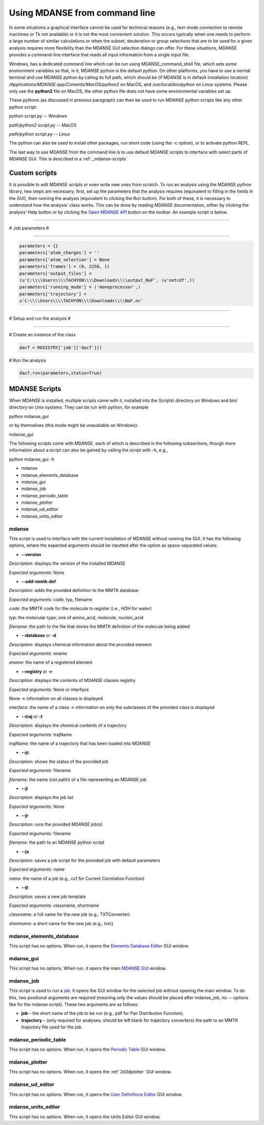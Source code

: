 
.. _mdanse-cli:

Using MDANSE from command line
==============================

In some situations a graphical interface cannot be used for technical reasons (e.g., text-mode
connection to remote machines or Tk not available) or it is not the most convenient solution.
This occurs typically when one needs to perform a large number of similar calculations or when
the subset, deuteration or group selections that are to be used for a given analysis requires
more flexibility than the MDANSE GUI selection dialogs can offer. For these situations,
MDANSE provides a command-line interface that reads all input information from a single
input file.

Windows, has a dedicated command line which can be run using
MDANSE_command_shell file, which sets some environment variables so
that, in it, MDANSE python is the default python. On other platforms,
you have to use a normal terminal and use MDANSE python by calling its
full path, which should be (if MDANSE is in default installation
location) `/Applications/MDANSE.app/Contents/MacOS/python2` on MacOS, and
`/usr/local/bin/python` on Linux systems. Please only use the
**python2** file on MacOS, the other python file does not have some
environmental variables set up.

These pythons (as discussed in previous paragraph) can then be used to
run MDANSE python scripts like any other python script:

`python script.py` -- Windows

`path/python2 script.py` -- MacOS

`path/python script.py` -- Linux

The python can also be used to install other packages, run short code
(using the -c option), or to activate python REPL.

The last way to use MDANSE from the command line is to use default
MDANSE scripts to interface with select parts of MDANSE GUI. This is
described in a :ref:`_mdanse-scripts`.

Custom scripts
--------------

It is possible to edit MDANSE scripts or even write new ones from
scratch. To run an analysis using the MDANSE python library, two steps
are necessary; first, set up the parameters that the analysis requires
(equivalent to filling in the fields in the GUI), then running the
analysis (equivalent to clicking the Run button). For both of these, it
is necessary to understand how the analysis’ class works. This can be
done by reading MDANSE documentation, either by clicking the analysis’
Help button or by clicking the `Open MDANSE API <#open_mdanse_api>`__
button on the toolbar. An example script is below.

################################################################

# Job parameters #

################################################################

.. code-block:: python

  parameters = {}
  parameters['atom_charges'] = ''
  parameters['atom_selection'] = None
  parameters['frames'] = (0, 2258, 1)
  parameters['output_files'] =
  (u'C:\\\\Users\\\\TACHYON\\\\Downloads\\\\output_NaF', (u'netcdf',))
  parameters['running_mode'] = ('monoprocessor',)
  parameters['trajectory'] =
  u'C:\\\\Users\\\\TACHYON\\\\Downloads\\\\NaF.nc'

################################################################

# Setup and run the analysis #

################################################################

# Create an instance of the class

.. code-block:: python
  
  dacf = REGISTRY['job']['dacf']()

# Run the analysis

.. code-block:: python
  
  dacf.run(parameters,status=True)

.. _mdanse-scripts-1:

MDANSE Scripts
--------------

When MDANSE is installed, multiple scripts come with it, installed into
the Scripts\\ directory on Windows and bin/ directory on Unix systems.
They can be run with python, for example

python mdanse_gui

or by themselves (this mode might be unavailable on Windows):

mdanse_gui

The following scripts come with MDANSE, each of which is described in
the following subsections, though more information about a script can
also be gained by calling the script with -h, e.g.,

python mdanse_gui -h

-  mdanse
-  mdanse_elements_database
-  mdanse_gui
-  mdanse_job
-  mdanse_periodic_table
-  mdanse_plotter
-  mdanse_ud_editor
-  mdanse_units_editor

mdanse
~~~~~~

This script is used to interface with the current installation of MDANSE
without running the GUI. It has the following options, where the
expected arguments should be inputted after the option as
space-separated values:

-  **--version**

*Description:* displays the version of the installed MDANSE

*Expected arguments:* None

-  **--add-mmtk-def**

*Description:* adds the provided definition to the MMTK database

*Expected arguments:* code, typ, filename

*code*: the MMTK code for the molecule to register (i.e., HOH for water)

*typ*: the molecular type; one of amino_acid, molecule, nucleic_acid

*filename*: the path to the file that stores the MMTK definition of the
molecule being added

-  **--database** or **-d**

*Description:* displays chemical information about the provided element

*Expected arguments:* ename

*ename*: the name of a registered element

-  **--registry** or **-r**

*Description:* displays the contents of MDANSE classes registry

*Expected arguments:* None or interface

None → information on all classes is displayed

*interface*: the name of a class → information on only the subclasses of
the provided class is displayed

-  **--traj** or **-t**

*Description:* displays the chemical contents of a trajectory

*Expected arguments:* trajName

*trajName*: the name of a trajectory that has been loaded into MDANSE

-  **--jc**

*Description:* shows the status of the provided job

*Expected arguments:* filename

*filename*: the name (not path!) of a file representing an MDANSE job

-  **--jl**

*Description:* displays the job list

*Expected arguments:* None

-  **--jr**

*Description:* runs the provided MDANSE job(s)

*Expected arguments:* filename

*filename*: the path to an MDANSE python script

-  **--js**

*Description:* saves a job script for the provided job with default
parameters

*Expected arguments:* name

*name*: the name of a job (e.g., ccf for Current Correlation Function)

-  **--jt**

*Description:* saves a new job template

*Expected arguments:* classname, shortname

*classname*: a full name for the new job (e.g., TXTConverter)

*shortname*: a short name for the new job (e.g., txtc)

mdanse_elements_database
~~~~~~~~~~~~~~~~~~~~~~~~

This script has no options. When run, it opens the `Elements Database
Editor <#_Elements_database_editor>`__ GUI window.

mdanse_gui
~~~~~~~~~~

This script has no options. When run, it opens the main `MDANSE
GUI <#_The_main_window>`__ window.

mdanse_job
~~~~~~~~~~

This script is used to run a `job <#_Analysis>`__. It opens the GUI
window for the selected job without opening the main window. To do this,
two positional arguments are required (meaning only the values should be
placed after mdanse_job, no -- options like for the mdanse script).
These two arguments are as follows:

-  **job** – the short name of the job to be run (e.g., pdf for Pair
   Distribution Function).
-  **trajectory** – (only required for analyses; should be left blank
   for trajectory converters) the path to an MMTK trajectory file used
   for the job.

mdanse_periodic_table
~~~~~~~~~~~~~~~~~~~~~

This script has no options. When run, it opens the `Periodic
Table <#_Periodic_table_viewer>`__ GUI window.

mdanse_plotter
~~~~~~~~~~~~~~

This script has no options. When run, it opens the :ref:`2d3dplotter`
GUI window.

mdanse_ud_editor
~~~~~~~~~~~~~~~~

This script has no options. When run, it opens the `User Definitions
Editor <#_User_definition>`__ GUI window.

mdanse_units_editor
~~~~~~~~~~~~~~~~~~~

This script has no options. When run, it opens the Units Editor GUI
window.
